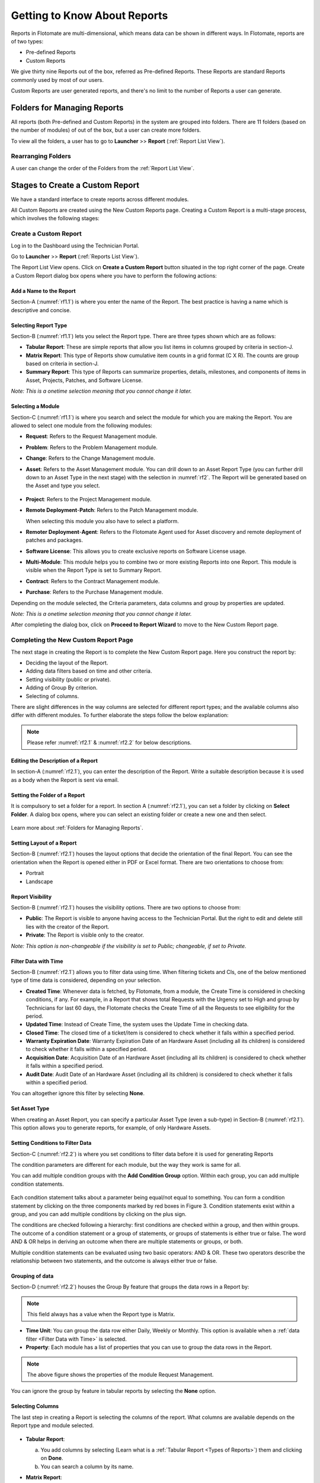 *****************************
Getting to Know About Reports
*****************************

Reports in Flotomate are multi-dimensional, which means data can be shown in different ways. In Flotomate, reports are of two types:

- Pre-defined Reports
- Custom Reports

We give thirty nine Reports out of the box, referred as Pre-defined
Reports. These Reports are standard Reports commonly used by most of our
users.

Custom Reports are user generated reports, and there's no limit to the number of Reports a user can generate. 

Folders for Managing Reports
============================

All reports (both Pre-defined and Custom Reports) in the system are grouped into folders. 
There are 11 folders (based on the number of modules) of out of the box, but a user can create more folders. 

To view all the folders, a user has to go to **Launcher** >> **Report** (:ref:`Report List View`).

.. _rf0:
.. figure:: https://s3-ap-southeast-1.amazonaws.com/flotomate-resources/report/R-0.png
      :align: center     
      :alt: Figure 0


Rearranging Folders
-------------------

A user can change the order of the Folders from the :ref:`Report List View`.

.. _rf0.1:
.. figure:: https://s3-ap-southeast-1.amazonaws.com/flotomate-resources/report/R-0.1.png
      :align: center     
      :alt: Figure 0.1

.. _Create a Report:

Stages to Create a Custom Report
================================

We have a standard interface to create reports across different modules.

All Custom Reports are created using the New Custom Reports page. Creating a Custom Report is a multi-stage process, which
involves the following stages:

.. _new-custom-report:

Create a Custom Report
----------------------

Log in to the Dashboard using the Technician Portal.

Go to **Launcher** >> **Report** (:ref:`Reports List View`).

The Report List View opens. Click on **Create a Custom Report** button
situated in the top right corner of the page. Create a Custom Report dialog box opens where you have to 
perform the following actions:

.. _rf1:
.. figure:: https://s3-ap-southeast-1.amazonaws.com/flotomate-resources/report/R-1.png
      :align: center     
      :alt: Figure 1

.. _rf1.1:
.. figure:: https://s3-ap-southeast-1.amazonaws.com/flotomate-resources/report/R-1.1.png
      :align: center     
      :alt: Figure 1.1

.. _add name and description:

Add a Name to the Report
^^^^^^^^^^^^^^^^^^^^^^^^

Section-A (:numref:`rf1.1`) is where you enter the name of the Report. The best
practice is having a name which is descriptive and concise.

Selecting Report Type
^^^^^^^^^^^^^^^^^^^^^

Section-B (:numref:`rf1.1`) lets you select the Report type. There are three
types shown which are as follows:

-  **Tabular Report**: These are simple reports that allow you list
   items in columns grouped by criteria in section-J.

-  **Matrix Report**: This type of Reports show cumulative item counts
   in a grid format (C X R). The counts are group based on criteria in
   section-J.

-  **Summary Report**: This type of Reports can summarize properties,
   details, milestones, and components of items in Asset, Projects,
   Patches, and Software License.

*Note: This is a onetime selection meaning that you cannot change it
later.*

Selecting a Module
^^^^^^^^^^^^^^^^^^

Section-C (:numref:`rf1.1`) is where you search and select the module for which you are
making the Report. You are allowed to select one module from the
following modules:

-  **Request**: Refers to the Request Management module.

-  **Problem**: Refers to the Problem Management module.

-  **Change**: Refers to the Change Management module.

-  **Asset**: Refers to the Asset Management module. You can drill down
   to an Asset Report Type (you can further drill down to an Asset Type in the next stage) 
   with the selection in :numref:`rf2`. The Report will be generated based on the Asset and type you select.

    .. _rf2:
    .. figure:: https://s3-ap-southeast-1.amazonaws.com/flotomate-resources/report/R-2.png
        :align: center
        :alt: figure 2


-  **Project**: Refers to the Project Management module.

-  **Remote Deployment**-**Patch**: Refers to the Patch Management
   module.

   When selecting this module you also have to select a platform. 

-  **Remoter Deployment**-**Agent**: Refers to the Flotomate Agent used
   for Asset discovery and remote deployment of patches and packages.

-  **Software License**: This allows you to create exclusive reports on Software License usage.   

-  **Multi-Module**: This module helps you to combine two or more
   existing Reports into one Report. This module is visible when the
   Report Type is set to Summary Report.

-  **Contract**: Refers to the Contract Management module.

-  **Purchase**: Refers to the Purchase Management module.

Depending on the module selected, the Criteria parameters, data columns
and group by properties are updated.

*Note: This is a onetime selection meaning that you cannot change it
later.*

After completing the dialog box, click on **Proceed to Report Wizard** to move to the New Custom Report page. 

Completing the New Custom Report Page 
-------------------------------------

The next stage in creating the Report is to complete the New Custom Report page. Here you construct the report by:

- Deciding the layout of the Report.
- Adding data filters based on time and other criteria.
- Setting visibility (public or private).
- Adding of Group By criterion.
- Selecting of columns.

There are slight differences in the way columns are selected for different report types; and the available columns also differ with
different modules. To further elaborate the steps follow the below explanation:

.. _rf2.1:
.. figure:: https://s3-ap-southeast-1.amazonaws.com/flotomate-resources/report/R-2.1.png
      :align: center
      :alt: figure 2.1

.. _rf2.2:
.. figure:: https://s3-ap-southeast-1.amazonaws.com/flotomate-resources/report/R-2.2.png
      :align: center
      :alt: figure 2.2

.. note:: Please refer :numref:`rf2.1` & :numref:`rf2.2` for below descriptions.

Editing the Description of a Report
^^^^^^^^^^^^^^^^^^^^^^^^^^^^^^^^^^^

In section-A (:numref:`rf2.1`),  you can enter the description of the Report. Write a
suitable description because it is used as a body when the Report is
sent via email.

Setting the Folder of a Report
^^^^^^^^^^^^^^^^^^^^^^^^^^^^^^

It is compulsory to set a folder for a report. In section A (:numref:`rf2.1`), you can set a folder by clicking on **Select Folder**.
A dialog box opens, where you can select an existing folder or create a new one and then select.

.. _rf2.3:
.. figure:: https://s3-ap-southeast-1.amazonaws.com/flotomate-resources/report/R-2.3.png
      :align: center
      :alt: figure 2.3

Learn more about :ref:`Folders for Managing Reports`. 

.. _report layout:

Setting Layout of a Report
^^^^^^^^^^^^^^^^^^^^^^^^^^

Section-B (:numref:`rf2.1`) houses the layout options that decide the
orientation of the final Report. You can see the orientation when the
Report is opened either in PDF or Excel format. There are two
orientations to choose from:

-  Portrait

-  Landscape

Report Visibility
^^^^^^^^^^^^^^^^^

Section-B (:numref:`rf2.1`) houses the visibility options. There are two
options to choose from:

-  **Public**: The Report is visible to anyone having access to the
   Technician Portal. But the right to edit and delete still lies with
   the creator of the Report.

-  **Private**: The Report is visible only to the creator.

*Note: This option is non-changeable if the visibility is set to Public;
changeable, if set to Private.*

Filter Data with Time
^^^^^^^^^^^^^^^^^^^^^

Section-B (:numref:`rf2.1`) allows you to filter data using time. When
filtering tickets and CIs, one of the below mentioned type of time data is considered, depending on your selection.

-  **Created Time**: Whenever data is fetched, by Flotomate, from a
   module, the Create Time is considered in checking conditions, if any.
   For example, in a Report that shows total Requests with the Urgency
   set to High and group by Technicians for last 60 days, the Flotomate
   checks the Create Time of all the Requests to see eligibility for the
   period.

-  **Updated Time**: Instead of Create Time, the system uses the Update
   Time in checking data.

-  **Closed Time**: The closed time of a ticket/item is considered to check whether it falls within a specified period.

-  **Warranty Expiration Date**: Warranty Expiration Date of an Hardware Asset (including all its children) 
   is considered to check whether it falls within a specified period.

-  **Acquisition Date**: Acquisition Date of an Hardware Asset (including all its children) 
   is considered to check whether it falls within a specified period.

-  **Audit Date**: Audit Date of an Hardware Asset (including all its children) 
   is considered to check whether it falls within a specified period.

You can altogether ignore this filter by selecting **None**.

Set Asset Type
^^^^^^^^^^^^^^

When creating an Asset Report, you can specify a particular Asset Type (even a sub-type) in Section-B (:numref:`rf2.1`). 
This option allows you to generate reports, for example, of only Hardware Assets. 

.. _rf2.4:
.. figure:: https://s3-ap-southeast-1.amazonaws.com/flotomate-resources/report/R-2.4.png
      :align: center
      :alt: figure 2.4

Setting Conditions to Filter Data
^^^^^^^^^^^^^^^^^^^^^^^^^^^^^^^^^

Section-C (:numref:`rf2.2`) is where you set conditions to filter data before
it is used for generating Reports

The condition parameters are different for each module, but the way they
work is same for all.

You can add multiple condition groups with the **Add Condition Group**
option. Within each group, you can add multiple condition statements.

.. _rf3:
.. figure:: https://s3-ap-southeast-1.amazonaws.com/flotomate-resources/report/R-3.png
      :align: center
      :alt: figure 3


Each condition statement talks about a parameter being equal/not equal
to something. You can form a condition statement by clicking on the
three components marked by red boxes in Figure 3. Condition statements
exist within a group, and you can add multiple conditions by clicking on
the plus sign.

The conditions are checked following a hierarchy: first conditions are
checked within a group, and then within groups. The outcome of a
condition statement or a group of statements, or groups of statements is
either true or false. The word AND & OR helps in deriving an outcome
when there are multiple statements or groups, or both.

Multiple condition statements can be evaluated using two basic
operators: AND & OR. These two operators describe the relationship
between two statements, and the outcome is always either true or false.

Grouping of data
^^^^^^^^^^^^^^^^

Section-D (:numref:`rf2.2`) houses the Group By feature that groups the data
rows in a Report by:

.. note:: This field always has a value when the Report type is Matrix.

-  **Time Unit**: You can group the data row either Daily, Weekly or
   Monthly. This option is available when a :ref:`data filter <Filter Data with Time>` is selected. 

-  **Property**: Each module has a list of properties that you can use
   to group the data rows in the Report.
.. _rf4:
.. figure:: https://s3-ap-southeast-1.amazonaws.com/flotomate-resources/report/R-4.png
      :align: center
      :alt: figure 4

.. note:: The above figure shows the properties of the module Request Management.

You can ignore the group by feature in tabular reports by selecting the **None** option.

Selecting Columns
^^^^^^^^^^^^^^^^^

The last step in creating a Report is selecting the columns of the report. What
columns are available depends on the Report type and module selected.

.. _rf5.1:
.. figure:: https://s3-ap-southeast-1.amazonaws.com/flotomate-resources/report/R-5.1.png
      :align: center
      :alt: figure 5.1
.. _rf5.2:      
.. figure:: https://s3-ap-southeast-1.amazonaws.com/flotomate-resources/report/R-5.2.png
      :align: center
      :alt: figure 5.2

-  **Tabular Report**:

   a. You add columns by selecting (Learn what is a :ref:`Tabular Report <Types of Reports>`) them and clicking on **Done**.

   b. You can search a column by its name.

-  **Matrix Report**:

   a. You select a column from a drop-down list (:numref:`rf5.2`). You can add multiple columns. Each column
      is accompanied by a function. You can filter the column list by Count or Average function.
      
      Columns with the Count function shows a cumulative count of items grouped by either time or a product property. 
      Columns with the Average function shows the average of items grouped by either time or a product property.

   b. Some columns have sub-columns which you can access by clicking the
      down icon next to a column name.

      .. _rf6:
      .. figure:: https://s3-ap-southeast-1.amazonaws.com/flotomate-resources/report/R-6.png
            :align: center
            :alt: figure 6

      You can choose what sub-columns to include in report from the dialog box. Learn more about :ref:`Matrix Reports <Types of Reports>`. 

   c. You add more columns using the plus icon (:numref:`rf5.1`).

-  **Summary Report**:

   a. You add properties/details by selecting them (multiple selections are allowed) and clicking on
      **Done**.

   b. Some properties/details have sub-items which you can access by
      clicking the arrow icon next to a name.

      .. _rf7:
      .. figure:: https://s3-ap-southeast-1.amazonaws.com/flotomate-resources/report/R-7.png
            :align: center
            :alt: figure 7

      You can choose what sun-columns to include in the dialog box. Learn more about :ref:`Summary Reports <Types of Reports>`. 

-  **Multi-Module Report**:

   You search and select Reports that you want to merge into one Report. Learn what is a :ref:`Multi-Module Report <Types of Reports>`. 

      .. _rf8:
      .. figure:: https://s3-ap-southeast-1.amazonaws.com/flotomate-resources/report/R-8.png
            :align: center
            :alt: figure 8

Sorting Columns
^^^^^^^^^^^^^^^

Once a Technician is done selecting columns, he/she can sort the rows by applying the sort function to a particular column.
The sort option is available in Tabular and Matrix Reports. 

There are two types of sorting Ascending and Descending. When doing sort, a Technician first selects a sort type, and then selects a 
column; if the selected column has sub-columns, then the Technician has to select that also. 

.. _rf8.1:
.. figure:: https://s3-ap-southeast-1.amazonaws.com/flotomate-resources/report/R-8.1.png
      :align: center
      :alt: figure 8.1

.. _rf8.2:
.. figure:: https://s3-ap-southeast-1.amazonaws.com/flotomate-resources/report/R-8.2.png
      :align: center
      :alt: figure 8.2